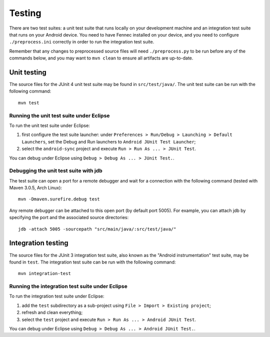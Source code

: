 Testing
=======

There are two test suites: a unit test suite that runs locally on your
development machine and an integration test suite that runs on your Android
device.  You need to have Fennec installed on your device, and you need to
configure ``./preprocess.ini`` correctly in order to run the integration test
suite.

Remember that any changes to preprocessed source files will need
``./preprocess.py`` to be run before any of the commands below, and you may
want to ``mvn clean`` to ensure all artifacts are up-to-date.

Unit testing
------------

The source files for the JUnit 4 unit test suite may be found in
``src/test/java/``.  The unit test suite can be run with the following
command: ::

  mvn test

Running the unit test suite under Eclipse
~~~~~~~~~~~~~~~~~~~~~~~~~~~~~~~~~~~~~~~~~

To run the unit test suite under Eclipse:

#. first configure the test suite launcher: under ``Preferences > Run/Debug >
   Launching > Default Launchers``, set the Debug and Run launchers to
   ``Android JUnit Test Launcher``;
#. select the ``android-sync`` project and execute ``Run > Run As ... > JUnit
   Test``.

You can debug under Eclipse using ``Debug > Debug As ... > JUnit Test.``.

Debugging the unit test suite with jdb
~~~~~~~~~~~~~~~~~~~~~~~~~~~~~~~~~~~~~~

The test suite can open a port for a remote debugger and wait for a connection
with the following command (tested with Maven 3.0.5, Arch Linux): ::

  mvn -Dmaven.surefire.debug test

Any remote debugger can be attached to this open port (by default port 5005).
For example, you can attach jdb by specifying the port and the associated
source directories: ::

  jdb -attach 5005 -sourcepath "src/main/java/:src/test/java/"

Integration testing
-------------------

The source files for the JUnit 3 integration test suite, also known as the
"Android instrumentation" test suite, may be found in ``test``.  The
integration test suite can be run with the following command: ::

  mvn integration-test

Running the integration test suite under Eclipse
~~~~~~~~~~~~~~~~~~~~~~~~~~~~~~~~~~~~~~~~~~~~~~~~

To run the integration test suite under Eclipse:

#. add the ``test`` subdirectory as a sub-project using ``File > Import >
   Existing project``;
#. refresh and clean everything;
#. select the ``test`` project and execute ``Run > Run As ... > Android JUnit
   Test``.

You can debug under Eclipse using ``Debug > Debug As ... > Android JUnit
Test.``.

